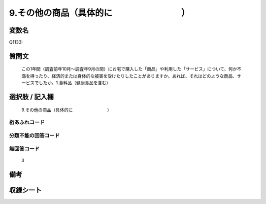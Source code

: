 .. title:: Q1133I
.. rst-cllass:: item
====================================================================================================
9.その他の商品（具体的に　　　　　　　　）
====================================================================================================

.. rst-class:: varname
変数名
==================

Q1133I

.. rst-class:: question
質問文
==================


   この1年間（調査前年10月～調査年9月の間）にお宅で購入した「商品」や利用した「サービス」について、何か不満を持ったり、経済的または身体的な被害を受けたりしたことがありますか。あれば、それはどのような商品、サービスでしたか。1.食料品（健康食品を含む）



.. rst-class:: answer
選択肢 / 記入欄
======================

  9.その他の商品（具体的に　　　　　　　　）



.. rst-class:: overflow
桁あふれコード
-------------------------------
  


.. rst-class:: not_available
分類不能の回答コード
-------------------------------------
  


.. rst-class:: not_available
無回答コード
-------------------------------------
  3


.. rst-class:: bikou
備考
==================



.. rst-class:: include_sheet
収録シート
=======================================
.. hlist::
   :columns: 3
   
   
   * p18_4
   
   


.. index:: Q1133I